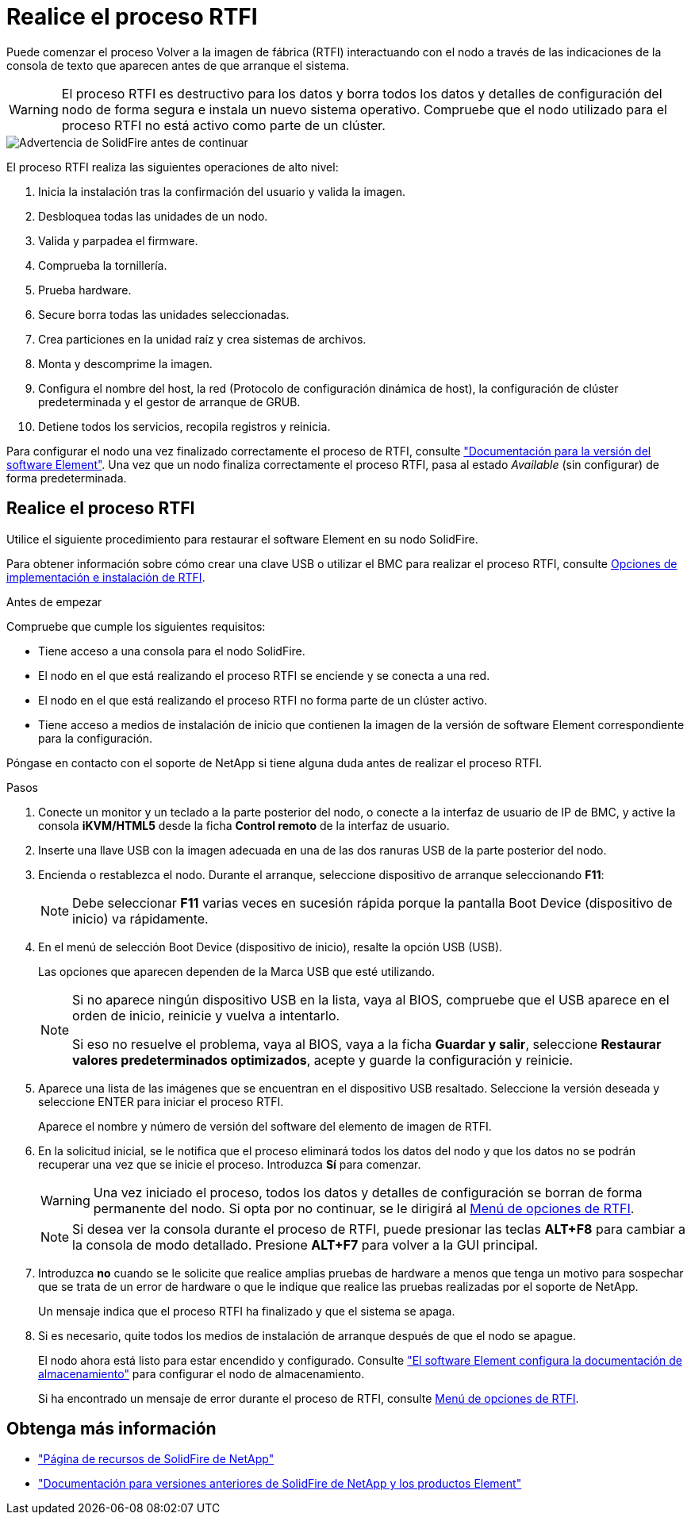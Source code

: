 = Realice el proceso RTFI
:allow-uri-read: 


Puede comenzar el proceso Volver a la imagen de fábrica (RTFI) interactuando con el nodo a través de las indicaciones de la consola de texto que aparecen antes de que arranque el sistema.


WARNING: El proceso RTFI es destructivo para los datos y borra todos los datos y detalles de configuración del nodo de forma segura e instala un nuevo sistema operativo. Compruebe que el nodo utilizado para el proceso RTFI no está activo como parte de un clúster.

image::../media/rtfi_warning.PNG[Advertencia de SolidFire antes de continuar]

El proceso RTFI realiza las siguientes operaciones de alto nivel:

. Inicia la instalación tras la confirmación del usuario y valida la imagen.
. Desbloquea todas las unidades de un nodo.
. Valida y parpadea el firmware.
. Comprueba la tornillería.
. Prueba hardware.
. Secure borra todas las unidades seleccionadas.
. Crea particiones en la unidad raíz y crea sistemas de archivos.
. Monta y descomprime la imagen.
. Configura el nombre del host, la red (Protocolo de configuración dinámica de host), la configuración de clúster predeterminada y el gestor de arranque de GRUB.
. Detiene todos los servicios, recopila registros y reinicia.


Para configurar el nodo una vez finalizado correctamente el proceso de RTFI, consulte https://docs.netapp.com/us-en/element-software/index.html["Documentación para la versión del software Element"^]. Una vez que un nodo finaliza correctamente el proceso RTFI, pasa al estado _Available_ (sin configurar) de forma predeterminada.



== Realice el proceso RTFI

Utilice el siguiente procedimiento para restaurar el software Element en su nodo SolidFire.

Para obtener información sobre cómo crear una clave USB o utilizar el BMC para realizar el proceso RTFI, consulte xref:task_rtfi_deployment_and_install_options.adoc[Opciones de implementación e instalación de RTFI].

.Antes de empezar
Compruebe que cumple los siguientes requisitos:

* Tiene acceso a una consola para el nodo SolidFire.
* El nodo en el que está realizando el proceso RTFI se enciende y se conecta a una red.
* El nodo en el que está realizando el proceso RTFI no forma parte de un clúster activo.
* Tiene acceso a medios de instalación de inicio que contienen la imagen de la versión de software Element correspondiente para la configuración.


Póngase en contacto con el soporte de NetApp si tiene alguna duda antes de realizar el proceso RTFI.

.Pasos
. Conecte un monitor y un teclado a la parte posterior del nodo, o conecte a la interfaz de usuario de IP de BMC, y active la consola *iKVM/HTML5* desde la ficha *Control remoto* de la interfaz de usuario.
. Inserte una llave USB con la imagen adecuada en una de las dos ranuras USB de la parte posterior del nodo.
. Encienda o restablezca el nodo. Durante el arranque, seleccione dispositivo de arranque seleccionando *F11*:
+

NOTE: Debe seleccionar *F11* varias veces en sucesión rápida porque la pantalla Boot Device (dispositivo de inicio) va rápidamente.

. En el menú de selección Boot Device (dispositivo de inicio), resalte la opción USB (USB).
+
Las opciones que aparecen dependen de la Marca USB que esté utilizando.

+
[NOTE]
====
Si no aparece ningún dispositivo USB en la lista, vaya al BIOS, compruebe que el USB aparece en el orden de inicio, reinicie y vuelva a intentarlo.

Si eso no resuelve el problema, vaya al BIOS, vaya a la ficha *Guardar y salir*, seleccione *Restaurar valores predeterminados optimizados*, acepte y guarde la configuración y reinicie.

====
. Aparece una lista de las imágenes que se encuentran en el dispositivo USB resaltado. Seleccione la versión deseada y seleccione ENTER para iniciar el proceso RTFI.
+
Aparece el nombre y número de versión del software del elemento de imagen de RTFI.

. En la solicitud inicial, se le notifica que el proceso eliminará todos los datos del nodo y que los datos no se podrán recuperar una vez que se inicie el proceso. Introduzca *Sí* para comenzar.
+

WARNING: Una vez iniciado el proceso, todos los datos y detalles de configuración se borran de forma permanente del nodo. Si opta por no continuar, se le dirigirá al xref:task_rtfi_options_menu.html[Menú de opciones de RTFI].

+

NOTE: Si desea ver la consola durante el proceso de RTFI, puede presionar las teclas *ALT+F8* para cambiar a la consola de modo detallado. Presione *ALT+F7* para volver a la GUI principal.

. Introduzca *no* cuando se le solicite que realice amplias pruebas de hardware a menos que tenga un motivo para sospechar que se trata de un error de hardware o que le indique que realice las pruebas realizadas por el soporte de NetApp.
+
Un mensaje indica que el proceso RTFI ha finalizado y que el sistema se apaga.

. Si es necesario, quite todos los medios de instalación de arranque después de que el nodo se apague.
+
El nodo ahora está listo para estar encendido y configurado. Consulte https://docs.netapp.com/us-en/element-software/setup/concept_setup_overview.html["El software Element configura la documentación de almacenamiento"^] para configurar el nodo de almacenamiento.

+
Si ha encontrado un mensaje de error durante el proceso de RTFI, consulte xref:task_rtfi_options_menu.html[Menú de opciones de RTFI].





== Obtenga más información

* https://www.netapp.com/data-storage/solidfire/documentation/["Página de recursos de SolidFire de NetApp"^]
* https://docs.netapp.com/sfe-122/topic/com.netapp.ndc.sfe-vers/GUID-B1944B0E-B335-4E0B-B9F1-E960BF32AE56.html["Documentación para versiones anteriores de SolidFire de NetApp y los productos Element"^]

